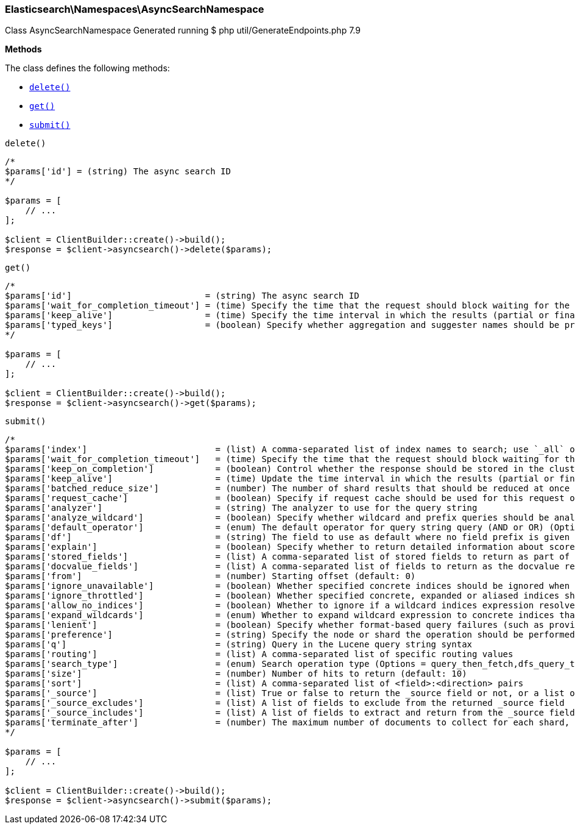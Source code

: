 
[discrete]
[[Elasticsearch_Namespaces_AsyncSearchNamespace]]
=== Elasticsearch\Namespaces\AsyncSearchNamespace



Class AsyncSearchNamespace
Generated running $ php util/GenerateEndpoints.php 7.9


*Methods*

The class defines the following methods:

* <<Elasticsearch_Namespaces_AsyncSearchNamespacedelete_delete,`delete()`>>
* <<Elasticsearch_Namespaces_AsyncSearchNamespaceget_get,`get()`>>
* <<Elasticsearch_Namespaces_AsyncSearchNamespacesubmit_submit,`submit()`>>



[[Elasticsearch_Namespaces_AsyncSearchNamespacedelete_delete]]
.`delete()`
****
[source,php]
----
/*
$params['id'] = (string) The async search ID
*/

$params = [
    // ...
];

$client = ClientBuilder::create()->build();
$response = $client->asyncsearch()->delete($params);
----
****



[[Elasticsearch_Namespaces_AsyncSearchNamespaceget_get]]
.`get()`
****
[source,php]
----
/*
$params['id']                          = (string) The async search ID
$params['wait_for_completion_timeout'] = (time) Specify the time that the request should block waiting for the final response
$params['keep_alive']                  = (time) Specify the time interval in which the results (partial or final) for this search will be available
$params['typed_keys']                  = (boolean) Specify whether aggregation and suggester names should be prefixed by their respective types in the response
*/

$params = [
    // ...
];

$client = ClientBuilder::create()->build();
$response = $client->asyncsearch()->get($params);
----
****



[[Elasticsearch_Namespaces_AsyncSearchNamespacesubmit_submit]]
.`submit()`
****
[source,php]
----
/*
$params['index']                         = (list) A comma-separated list of index names to search; use `_all` or empty string to perform the operation on all indices
$params['wait_for_completion_timeout']   = (time) Specify the time that the request should block waiting for the final response (Default = 1s)
$params['keep_on_completion']            = (boolean) Control whether the response should be stored in the cluster if it completed within the provided [wait_for_completion] time (default: false) (Default = false)
$params['keep_alive']                    = (time) Update the time interval in which the results (partial or final) for this search will be available (Default = 5d)
$params['batched_reduce_size']           = (number) The number of shard results that should be reduced at once on the coordinating node. This value should be used as the granularity at which progress results will be made available. (Default = 5)
$params['request_cache']                 = (boolean) Specify if request cache should be used for this request or not, defaults to true
$params['analyzer']                      = (string) The analyzer to use for the query string
$params['analyze_wildcard']              = (boolean) Specify whether wildcard and prefix queries should be analyzed (default: false)
$params['default_operator']              = (enum) The default operator for query string query (AND or OR) (Options = AND,OR) (Default = OR)
$params['df']                            = (string) The field to use as default where no field prefix is given in the query string
$params['explain']                       = (boolean) Specify whether to return detailed information about score computation as part of a hit
$params['stored_fields']                 = (list) A comma-separated list of stored fields to return as part of a hit
$params['docvalue_fields']               = (list) A comma-separated list of fields to return as the docvalue representation of a field for each hit
$params['from']                          = (number) Starting offset (default: 0)
$params['ignore_unavailable']            = (boolean) Whether specified concrete indices should be ignored when unavailable (missing or closed)
$params['ignore_throttled']              = (boolean) Whether specified concrete, expanded or aliased indices should be ignored when throttled
$params['allow_no_indices']              = (boolean) Whether to ignore if a wildcard indices expression resolves into no concrete indices. (This includes `_all` string or when no indices have been specified)
$params['expand_wildcards']              = (enum) Whether to expand wildcard expression to concrete indices that are open, closed or both. (Options = open,closed,hidden,none,all) (Default = open)
$params['lenient']                       = (boolean) Specify whether format-based query failures (such as providing text to a numeric field) should be ignored
$params['preference']                    = (string) Specify the node or shard the operation should be performed on (default: random)
$params['q']                             = (string) Query in the Lucene query string syntax
$params['routing']                       = (list) A comma-separated list of specific routing values
$params['search_type']                   = (enum) Search operation type (Options = query_then_fetch,dfs_query_then_fetch)
$params['size']                          = (number) Number of hits to return (default: 10)
$params['sort']                          = (list) A comma-separated list of <field>:<direction> pairs
$params['_source']                       = (list) True or false to return the _source field or not, or a list of fields to return
$params['_source_excludes']              = (list) A list of fields to exclude from the returned _source field
$params['_source_includes']              = (list) A list of fields to extract and return from the _source field
$params['terminate_after']               = (number) The maximum number of documents to collect for each shard, upon reaching which the query execution will terminate early.
*/

$params = [
    // ...
];

$client = ClientBuilder::create()->build();
$response = $client->asyncsearch()->submit($params);
----
****


